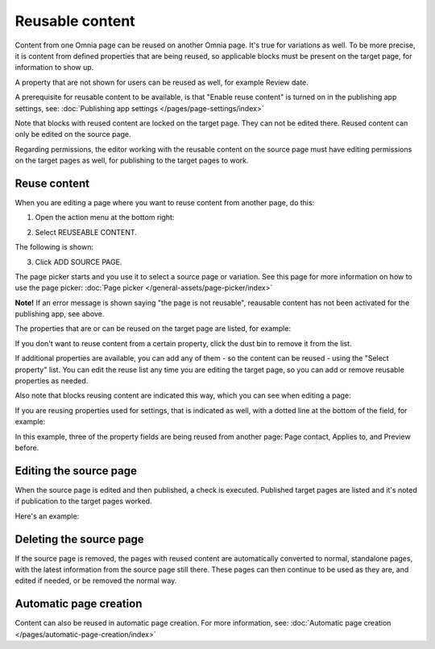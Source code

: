 Reusable content
===================

Content from one Omnia page can be reused on another Omnia page. It's true for variations as well. To be more precise, it is content from defined properties that are being reused, so applicable blocks must be present on the target page, for information to show up. 

A property that are not shown for users can be reused as well, for example Review date.

A prerequisite for reusable content to be available, is that "Enable reuse content" is turned on in the publishing app settings, see: :doc:`Publishing app settings </pages/page-settings/index>`

Note that blocks with reused content are locked on the target page. They can not be edited there. Reused content can only be edited on the source page. 

Regarding permissions, the editor working with the reusable content on the source page must have editing permissions on the target pages as well, for publishing to the target pages to work.

Reuse content
*******************
When you are editing a page where you want to reuse content from another page, do this:

1. Open the action menu at the bottom right:

.. image:: open-action-menu-new7.png

2. Select REUSEABLE CONTENT.

.. image:: select-reuse-content-new5.png

The following is shown:

.. image:: select-reuse-content3.png

3. Click ADD SOURCE PAGE.

The page picker starts and you use it to select a source page or variation. See this page for more information on how to use the page picker: :doc:`Page picker </general-assets/page-picker/index>`

**Note!** If an error message is shown saying "the page is not reusable", reausable content has not been activated for the publishing app, see above. 

The properties that are or can be reused on the target page are listed, for example:

.. image:: reuse-content-list-new.png

If you don't want to reuse content from a certain property, click the dust bin to remove it from the list.

If additional properties are available, you can add any of them - so the content can be reused - using the "Select property" list. You can edit the reuse list any time you are editing the target page, so you can add or remove reusable properties as needed.

Also note that blocks reusing content are indicated this way, which you can see when editing a page:

.. image:: reuse-content-on-page-new.png

If you are reusing properties used for settings, that is indicated as well, with a dotted line at the bottom of the field, for example:

.. image:: reuse-content-on-page-settings-properties-new.png

In this example, three of the property fields are being reused from another page: Page contact, Applies to, and Preview before.

Editing the source page
*************************
When the source page is edited and then published, a check is executed. Published target pages are listed and it's noted if publication to the target pages worked. 

Here's an example:

.. image:: reuse-content-published.png

Deleting the source page
**************************
If the source page is removed, the pages with reused content are automatically converted to normal, standalone pages, with the latest information from the source page still there. These pages can then continue to be used as they are, and edited if needed, or be removed the normal way. 

Automatic page creation
****************************
Content can also be reused in automatic page creation. For more information, see: :doc:`Automatic page creation </pages/automatic-page-creation/index>`
